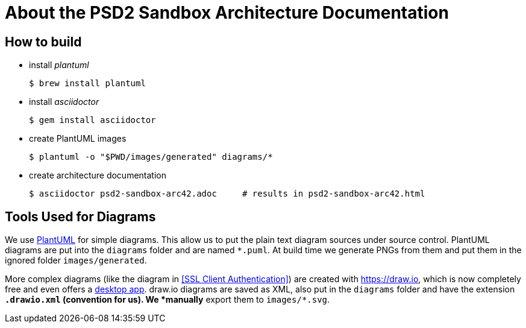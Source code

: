 # About the PSD2 Sandbox Architecture Documentation

## How to build

* install _plantuml_
+
```shell
$ brew install plantuml
```

* install _asciidoctor_
+
```shell
$ gem install asciidoctor
```
* create PlantUML images
+
```shell
$ plantuml -o "$PWD/images/generated" diagrams/*
```
* create architecture documentation
+
```shell
$ asciidoctor psd2-sandbox-arc42.adoc     # results in psd2-sandbox-arc42.html
```

## Tools Used for Diagrams

We use https://plantuml.com/[PlantUML] for simple diagrams. This allow us to put the plain text
diagram sources under source control. PlantUML diagrams are put into the `diagrams` folder and
are named `*.puml`. At build time we generate PNGs from them and put them in the ignored folder
`images/generated`.

More complex diagrams (like the diagram in <<SSL Client Authentication>>) are created with https://draw.io, which is now completely free and even offers a https://about.draw.io/integrations[desktop app]. draw.io diagrams are saved as XML, also put in the `diagrams` folder and have the
extension `*.drawio.xml` (convention for us). We *manually* export them to `images/*.svg`.
